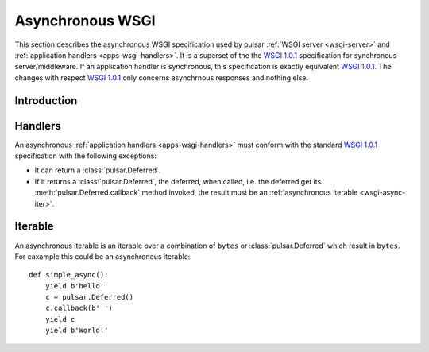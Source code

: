 
.. _wsgi-async:

=======================================
Asynchronous WSGI
=======================================

This section describes the asynchronous WSGI specification used by pulsar
:ref:`WSGI server  <wsgi-server>` and :ref:`application handlers <apps-wsgi-handlers>`.
It is a superset of the the `WSGI 1.0.1`_ specification for synchronous
server/middleware.
If an application handler is synchronous, this specification is exactly equivalent
`WSGI 1.0.1`_. The changes with respect `WSGI 1.0.1`_ only concerns asynchrnous
responses and nothing else.

Introduction
========================


Handlers
===============

An asynchronous :ref:`application handlers <apps-wsgi-handlers>` must conform
with the standard `WSGI 1.0.1`_ specification with the following exceptions:

* It can return a :class:`pulsar.Deferred`.
* If it returns a :class:`pulsar.Deferred`, the deferred, when called, i.e.
  the deferred get its :meth:`pulsar.Deferred.callback` method invoked,
  the result must be an :ref:`asynchronous iterable <wsgi-async-iter>`.
  
.. _wsgi-async-iter:

Iterable
===================

An asynchronous iterable is an iterable over a combination of ``bytes`` or
:class:`pulsar.Deferred` which result in ``bytes``.  
For eaxample this could be an asynchronous iterable::

    def simple_async():
        yield b'hello'
        c = pulsar.Deferred()
        c.callback(b' ')
        yield c
        yield b'World!'


.. _`WSGI 1.0.1`: http://www.python.org/dev/peps/pep-3333/